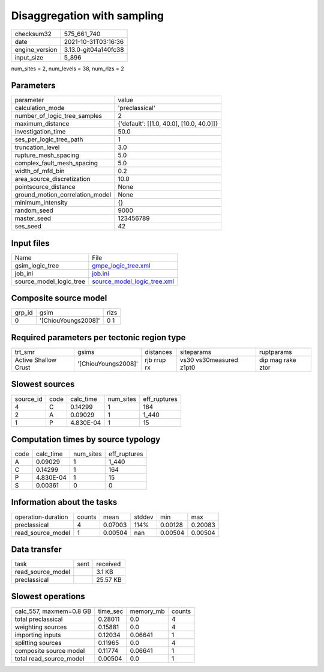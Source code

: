 Disaggregation with sampling
============================

+----------------+----------------------+
| checksum32     | 575_661_740          |
+----------------+----------------------+
| date           | 2021-10-31T03:16:36  |
+----------------+----------------------+
| engine_version | 3.13.0-git04a140fc38 |
+----------------+----------------------+
| input_size     | 5_896                |
+----------------+----------------------+

num_sites = 2, num_levels = 38, num_rlzs = 2

Parameters
----------
+---------------------------------+------------------------------------------+
| parameter                       | value                                    |
+---------------------------------+------------------------------------------+
| calculation_mode                | 'preclassical'                           |
+---------------------------------+------------------------------------------+
| number_of_logic_tree_samples    | 2                                        |
+---------------------------------+------------------------------------------+
| maximum_distance                | {'default': [[1.0, 40.0], [10.0, 40.0]]} |
+---------------------------------+------------------------------------------+
| investigation_time              | 50.0                                     |
+---------------------------------+------------------------------------------+
| ses_per_logic_tree_path         | 1                                        |
+---------------------------------+------------------------------------------+
| truncation_level                | 3.0                                      |
+---------------------------------+------------------------------------------+
| rupture_mesh_spacing            | 5.0                                      |
+---------------------------------+------------------------------------------+
| complex_fault_mesh_spacing      | 5.0                                      |
+---------------------------------+------------------------------------------+
| width_of_mfd_bin                | 0.2                                      |
+---------------------------------+------------------------------------------+
| area_source_discretization      | 10.0                                     |
+---------------------------------+------------------------------------------+
| pointsource_distance            | None                                     |
+---------------------------------+------------------------------------------+
| ground_motion_correlation_model | None                                     |
+---------------------------------+------------------------------------------+
| minimum_intensity               | {}                                       |
+---------------------------------+------------------------------------------+
| random_seed                     | 9000                                     |
+---------------------------------+------------------------------------------+
| master_seed                     | 123456789                                |
+---------------------------------+------------------------------------------+
| ses_seed                        | 42                                       |
+---------------------------------+------------------------------------------+

Input files
-----------
+-------------------------+--------------------------------------------------------------+
| Name                    | File                                                         |
+-------------------------+--------------------------------------------------------------+
| gsim_logic_tree         | `gmpe_logic_tree.xml <gmpe_logic_tree.xml>`_                 |
+-------------------------+--------------------------------------------------------------+
| job_ini                 | `job.ini <job.ini>`_                                         |
+-------------------------+--------------------------------------------------------------+
| source_model_logic_tree | `source_model_logic_tree.xml <source_model_logic_tree.xml>`_ |
+-------------------------+--------------------------------------------------------------+

Composite source model
----------------------
+--------+---------------------+------+
| grp_id | gsim                | rlzs |
+--------+---------------------+------+
| 0      | '[ChiouYoungs2008]' | 0 1  |
+--------+---------------------+------+

Required parameters per tectonic region type
--------------------------------------------
+----------------------+---------------------+-------------+-------------------------+-------------------+
| trt_smr              | gsims               | distances   | siteparams              | ruptparams        |
+----------------------+---------------------+-------------+-------------------------+-------------------+
| Active Shallow Crust | '[ChiouYoungs2008]' | rjb rrup rx | vs30 vs30measured z1pt0 | dip mag rake ztor |
+----------------------+---------------------+-------------+-------------------------+-------------------+

Slowest sources
---------------
+-----------+------+-----------+-----------+--------------+
| source_id | code | calc_time | num_sites | eff_ruptures |
+-----------+------+-----------+-----------+--------------+
| 4         | C    | 0.14299   | 1         | 164          |
+-----------+------+-----------+-----------+--------------+
| 2         | A    | 0.09029   | 1         | 1_440        |
+-----------+------+-----------+-----------+--------------+
| 1         | P    | 4.830E-04 | 1         | 15           |
+-----------+------+-----------+-----------+--------------+

Computation times by source typology
------------------------------------
+------+-----------+-----------+--------------+
| code | calc_time | num_sites | eff_ruptures |
+------+-----------+-----------+--------------+
| A    | 0.09029   | 1         | 1_440        |
+------+-----------+-----------+--------------+
| C    | 0.14299   | 1         | 164          |
+------+-----------+-----------+--------------+
| P    | 4.830E-04 | 1         | 15           |
+------+-----------+-----------+--------------+
| S    | 0.00361   | 0         | 0            |
+------+-----------+-----------+--------------+

Information about the tasks
---------------------------
+--------------------+--------+---------+--------+---------+---------+
| operation-duration | counts | mean    | stddev | min     | max     |
+--------------------+--------+---------+--------+---------+---------+
| preclassical       | 4      | 0.07003 | 114%   | 0.00128 | 0.20083 |
+--------------------+--------+---------+--------+---------+---------+
| read_source_model  | 1      | 0.00504 | nan    | 0.00504 | 0.00504 |
+--------------------+--------+---------+--------+---------+---------+

Data transfer
-------------
+-------------------+------+----------+
| task              | sent | received |
+-------------------+------+----------+
| read_source_model |      | 3.1 KB   |
+-------------------+------+----------+
| preclassical      |      | 25.57 KB |
+-------------------+------+----------+

Slowest operations
------------------
+-------------------------+----------+-----------+--------+
| calc_557, maxmem=0.8 GB | time_sec | memory_mb | counts |
+-------------------------+----------+-----------+--------+
| total preclassical      | 0.28011  | 0.0       | 4      |
+-------------------------+----------+-----------+--------+
| weighting sources       | 0.15881  | 0.0       | 4      |
+-------------------------+----------+-----------+--------+
| importing inputs        | 0.12034  | 0.06641   | 1      |
+-------------------------+----------+-----------+--------+
| splitting sources       | 0.11965  | 0.0       | 4      |
+-------------------------+----------+-----------+--------+
| composite source model  | 0.11774  | 0.06641   | 1      |
+-------------------------+----------+-----------+--------+
| total read_source_model | 0.00504  | 0.0       | 1      |
+-------------------------+----------+-----------+--------+